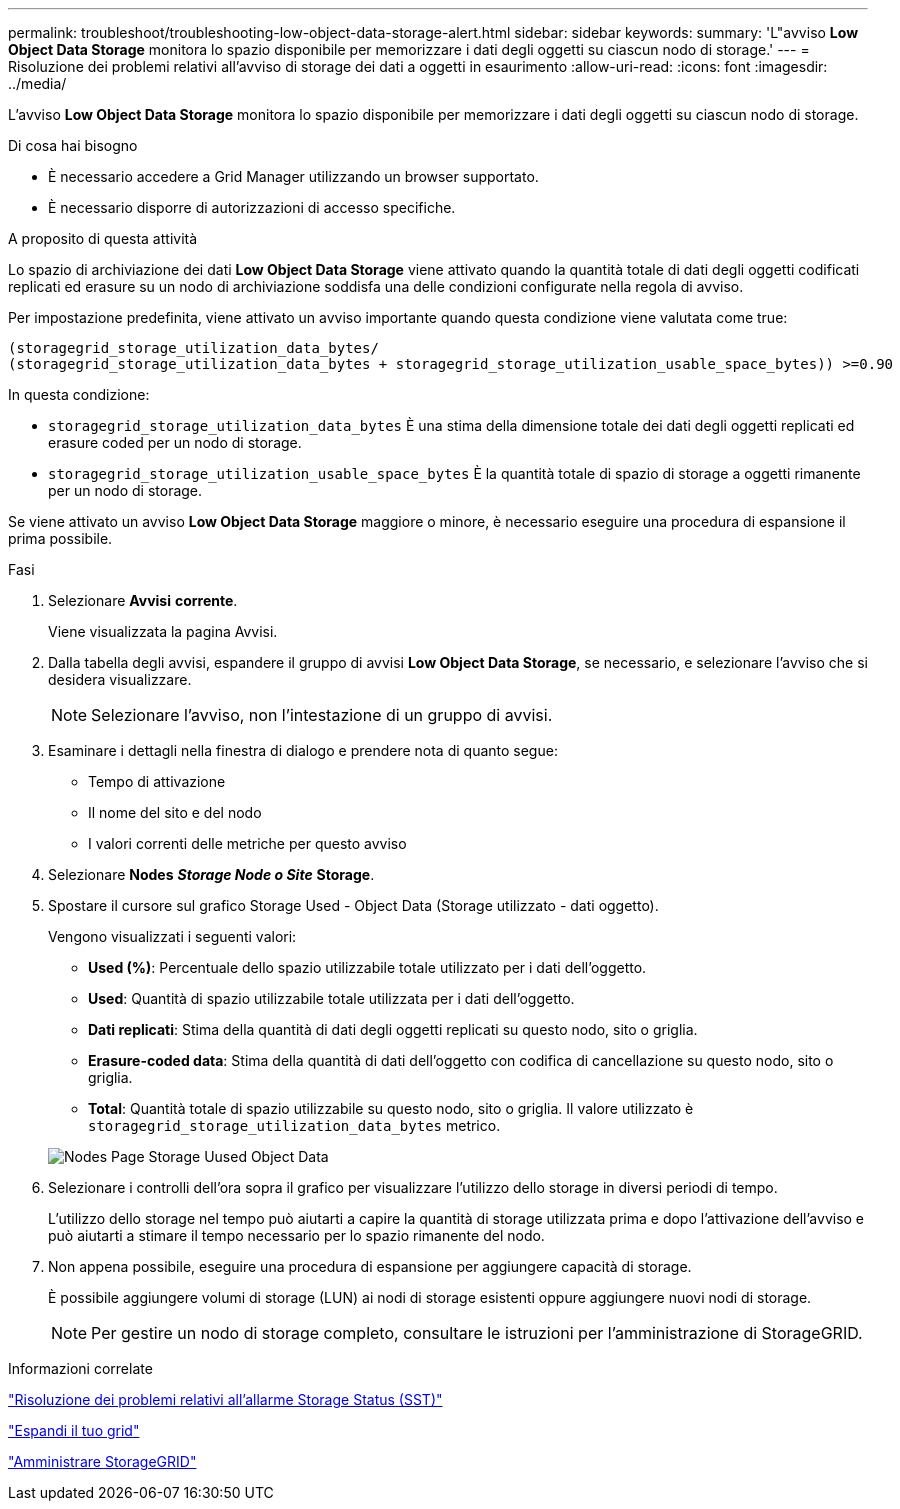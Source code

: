 ---
permalink: troubleshoot/troubleshooting-low-object-data-storage-alert.html 
sidebar: sidebar 
keywords:  
summary: 'L"avviso *Low Object Data Storage* monitora lo spazio disponibile per memorizzare i dati degli oggetti su ciascun nodo di storage.' 
---
= Risoluzione dei problemi relativi all'avviso di storage dei dati a oggetti in esaurimento
:allow-uri-read: 
:icons: font
:imagesdir: ../media/


[role="lead"]
L'avviso *Low Object Data Storage* monitora lo spazio disponibile per memorizzare i dati degli oggetti su ciascun nodo di storage.

.Di cosa hai bisogno
* È necessario accedere a Grid Manager utilizzando un browser supportato.
* È necessario disporre di autorizzazioni di accesso specifiche.


.A proposito di questa attività
Lo spazio di archiviazione dei dati *Low Object Data Storage* viene attivato quando la quantità totale di dati degli oggetti codificati replicati ed erasure su un nodo di archiviazione soddisfa una delle condizioni configurate nella regola di avviso.

Per impostazione predefinita, viene attivato un avviso importante quando questa condizione viene valutata come true:

[listing]
----
(storagegrid_storage_utilization_data_bytes/
(storagegrid_storage_utilization_data_bytes + storagegrid_storage_utilization_usable_space_bytes)) >=0.90
----
In questa condizione:

* `storagegrid_storage_utilization_data_bytes` È una stima della dimensione totale dei dati degli oggetti replicati ed erasure coded per un nodo di storage.
* `storagegrid_storage_utilization_usable_space_bytes` È la quantità totale di spazio di storage a oggetti rimanente per un nodo di storage.


Se viene attivato un avviso *Low Object Data Storage* maggiore o minore, è necessario eseguire una procedura di espansione il prima possibile.

.Fasi
. Selezionare *Avvisi* *corrente*.
+
Viene visualizzata la pagina Avvisi.

. Dalla tabella degli avvisi, espandere il gruppo di avvisi *Low Object Data Storage*, se necessario, e selezionare l'avviso che si desidera visualizzare.
+

NOTE: Selezionare l'avviso, non l'intestazione di un gruppo di avvisi.

. Esaminare i dettagli nella finestra di dialogo e prendere nota di quanto segue:
+
** Tempo di attivazione
** Il nome del sito e del nodo
** I valori correnti delle metriche per questo avviso


. Selezionare *Nodes* *_Storage Node o Site_* *Storage*.
. Spostare il cursore sul grafico Storage Used - Object Data (Storage utilizzato - dati oggetto).
+
Vengono visualizzati i seguenti valori:

+
** *Used (%)*: Percentuale dello spazio utilizzabile totale utilizzato per i dati dell'oggetto.
** *Used*: Quantità di spazio utilizzabile totale utilizzata per i dati dell'oggetto.
** *Dati replicati*: Stima della quantità di dati degli oggetti replicati su questo nodo, sito o griglia.
** *Erasure-coded data*: Stima della quantità di dati dell'oggetto con codifica di cancellazione su questo nodo, sito o griglia.
** *Total*: Quantità totale di spazio utilizzabile su questo nodo, sito o griglia. Il valore utilizzato è `storagegrid_storage_utilization_data_bytes` metrico.


+
image::../media/nodes_page_storage_used_object_data.png[Nodes Page Storage Uused Object Data]

. Selezionare i controlli dell'ora sopra il grafico per visualizzare l'utilizzo dello storage in diversi periodi di tempo.
+
L'utilizzo dello storage nel tempo può aiutarti a capire la quantità di storage utilizzata prima e dopo l'attivazione dell'avviso e può aiutarti a stimare il tempo necessario per lo spazio rimanente del nodo.

. Non appena possibile, eseguire una procedura di espansione per aggiungere capacità di storage.
+
È possibile aggiungere volumi di storage (LUN) ai nodi di storage esistenti oppure aggiungere nuovi nodi di storage.

+

NOTE: Per gestire un nodo di storage completo, consultare le istruzioni per l'amministrazione di StorageGRID.



.Informazioni correlate
link:troubleshooting-storagegrid-system.html["Risoluzione dei problemi relativi all'allarme Storage Status (SST)"]

link:../expand/index.html["Espandi il tuo grid"]

link:../admin/index.html["Amministrare StorageGRID"]
